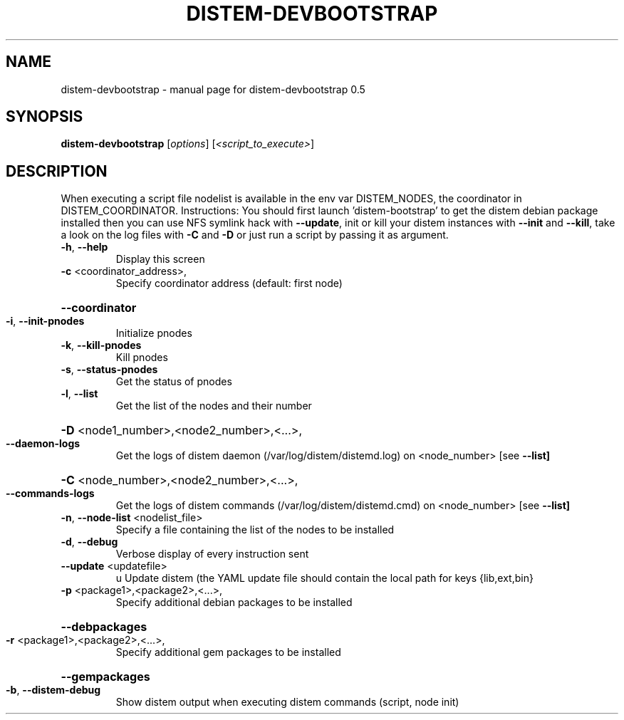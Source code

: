 .\" DO NOT MODIFY THIS FILE!  It was generated by help2man 1.40.4.
.TH DISTEM-DEVBOOTSTRAP "1" "November 2011" "distem-devbootstrap 0.5" "User Commands"
.SH NAME
distem-devbootstrap \- manual page for distem-devbootstrap 0.5
.SH SYNOPSIS
.B distem-devbootstrap
[\fIoptions\fR] [\fI<script_to_execute>\fR]
.SH DESCRIPTION
When executing a script file nodelist is available in the env var DISTEM_NODES, the coordinator in DISTEM_COORDINATOR.
Instructions: You should first launch 'distem\-bootstrap' to get the distem debian package installed then you can use NFS symlink hack with \fB\-\-update\fR, init or kill your distem instances with \fB\-\-init\fR and \fB\-\-kill\fR, take a look on the log files with \fB\-C\fR and \fB\-D\fR or just run a script by passing it as argument.
.TP
\fB\-h\fR, \fB\-\-help\fR
Display this screen
.TP
\fB\-c\fR <coordinator_address>,
Specify coordinator address (default: first node)
.HP
\fB\-\-coordinator\fR
.TP
\fB\-i\fR, \fB\-\-init\-pnodes\fR
Initialize pnodes
.TP
\fB\-k\fR, \fB\-\-kill\-pnodes\fR
Kill pnodes
.TP
\fB\-s\fR, \fB\-\-status\-pnodes\fR
Get the status of pnodes
.TP
\fB\-l\fR, \fB\-\-list\fR
Get the list of the nodes and their number
.HP
\fB\-D\fR <node1_number>,<node2_number>,<...>,
.TP
\fB\-\-daemon\-logs\fR
Get the logs of distem daemon (/var/log/distem/distemd.log) on <node_number> [see \fB\-\-list]\fR
.HP
\fB\-C\fR <node_number>,<node2_number>,<...>,
.TP
\fB\-\-commands\-logs\fR
Get the logs of distem commands (/var/log/distem/distemd.cmd) on <node_number> [see \fB\-\-list]\fR
.TP
\fB\-n\fR, \fB\-\-node\-list\fR <nodelist_file>
Specify a file containing the list of the nodes to be installed
.TP
\fB\-d\fR, \fB\-\-debug\fR
Verbose display of every instruction sent
.TP
\fB\-\-update\fR <updatefile>
u
Update distem (the YAML update file should contain the local path for keys {lib,ext,bin}
.TP
\fB\-p\fR <package1>,<package2>,<...>,
Specify additional debian packages to be installed
.HP
\fB\-\-debpackages\fR
.TP
\fB\-r\fR <package1>,<package2>,<...>,
Specify additional gem packages to be installed
.HP
\fB\-\-gempackages\fR
.TP
\fB\-b\fR, \fB\-\-distem\-debug\fR
Show distem output when executing distem commands (script, node init)
